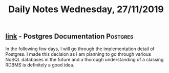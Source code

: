 #+TITLE: Daily Notes Wednesday, 27/11/2019
** [[https://www.postgresql.org/docs/9.5/index.html][link]] - Postgres Documentation                                   :Postgres:
In the following few days, I will go through the implementation detail of Postgres.
I made this decision as I am planning to go through various NoSQL databases in the future and a thorough understanding of a classing RDBMS is definitely a good idea.
